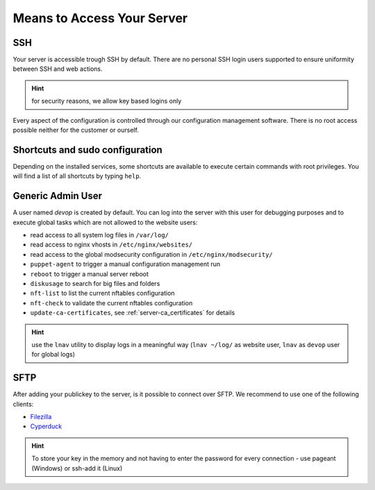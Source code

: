 .. index::
   triple: Server; Access; SSH
   :name: server-access-ssh

Means to Access Your Server
===========================

SSH
---

Your server is accessible trough SSH by default. There are no personal
SSH login users supported to ensure uniformity between SSH and web actions.

.. hint:: for security reasons, we allow key based logins only

Every aspect of the configuration is controlled through our configuration
management software. There is no root access possible neither for the
customer or ourself.

Shortcuts and sudo configuration
--------------------------------

Depending on the installed services, some shortcuts are available to execute certain commands with root privileges.
You will find a list of all shortcuts by typing ``help``.

.. index::
   triple: Server; Access; devop
   :name: server-access-devop

Generic Admin User
------------------

A user named `devop` is created by default. You can log into the server
with this user for debugging purposes and to execute global tasks which are not
allowed to the website users:

* read access to all system log files in ``/var/log/``
* read access to nginx vhosts in ``/etc/nginx/websites/``
* read access to the global modsecurity configuration in ``/etc/nginx/modsecurity/``
* ``puppet-agent`` to trigger a manual configuration management run
* ``reboot`` to trigger a manual server reboot
* ``diskusage`` to search for big files and folders
* ``nft-list`` to list the current nftables configuration
* ``nft-check`` to validate the current nftables configuration
* ``update-ca-certificates``, see :ref:`server-ca_certificates` for details

.. hint:: use the ``lnav`` utility to display logs in a meaningful way (``lnav ~/log/`` as website user, ``lnav`` as ``devop`` user for global logs)

SFTP
----

After adding your publickey to the server, is it possible to connect
over SFTP. We recommend to use one of the following clients:

-  `Filezilla <https://filezilla-project.org>`__
-  `Cyperduck <https://cyberduck.io>`__

.. Hint:: To store your key in the memory and not having to enter the password for every connection - use pageant (Windows) or ssh-add it (Linux)

